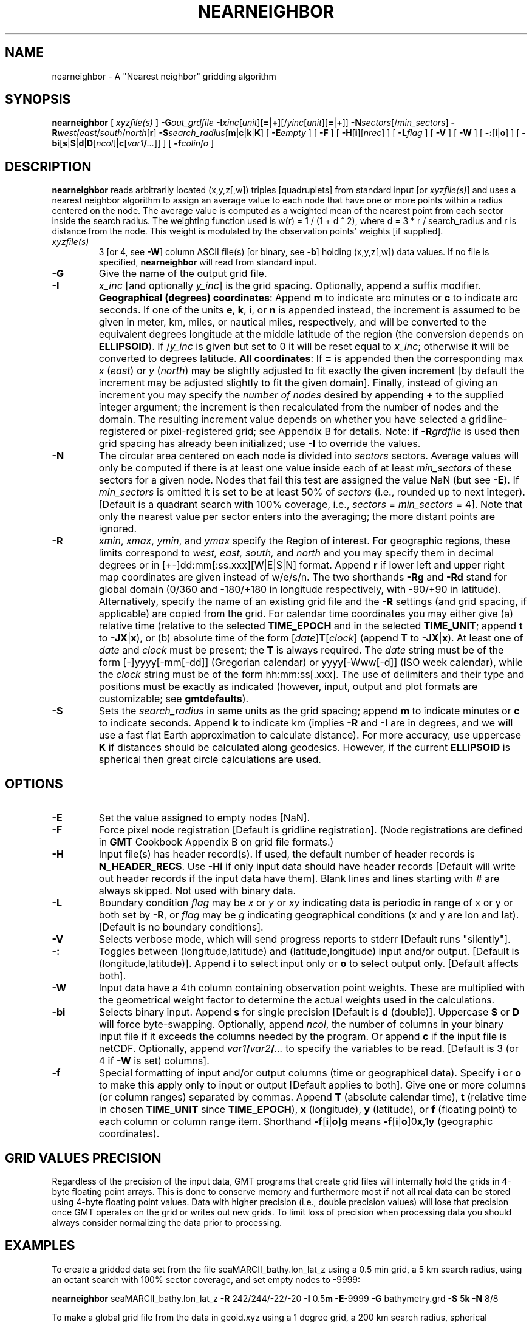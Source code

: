 .TH NEARNEIGHBOR 1 "Feb 27 2014" "GMT 4.5.13 (SVN)" "Generic Mapping Tools"
.SH NAME
nearneighbor \- A "Nearest neighbor" gridding algorithm
.SH SYNOPSIS
\fBnearneighbor\fP [ \fIxyzfile(s)\fP ] \fB\-G\fP\fIout_grdfile\fP \fB\-I\fP\fIxinc\fP[\fIunit\fP][\fB=\fP|\fB+\fP][/\fIyinc\fP[\fIunit\fP][\fB=\fP|\fB+\fP]]  
\fB\-N\fP\fIsectors\fP[/\fImin_sectors\fP] \fB\-R\fP\fIwest\fP/\fIeast\fP/\fIsouth\fP/\fInorth\fP[\fBr\fP] \fB\-S\fP\fIsearch_radius\fP[\fBm\fP|\fBc\fP|\fBk\fP|\fBK\fP] 
[ \fB\-E\fP\fIempty\fP ] [ \fB\-F\fP ] [ \fB\-H\fP[\fBi\fP][\fInrec\fP] ] [ \fB\-L\fP\fIflag\fP ] [ \fB\-V\fP ] [ \fB\-W\fP ] 
[ \fB\-:\fP[\fBi\fP|\fBo\fP] ] [ \fB\-bi\fP[\fBs\fP|\fBS\fP|\fBd\fP|\fBD\fP[\fIncol\fP]|\fBc\fP[\fIvar1\fP\fB/\fP\fI...\fP]] ] [ \fB\-f\fP\fIcolinfo\fP ]
.SH DESCRIPTION
\fBnearneighbor\fP reads arbitrarily located (x,y,z[,w]) triples [quadruplets]
from standard input [or \fIxyzfile(s)\fP] and uses a nearest neighbor algorithm to assign 
an average value to each node that have one or more points within a radius centered on the node.
The average value is computed as a weighted mean of the nearest point from each sector inside the search radius.  The
weighting function used is w(r) = 1 / (1 + d ^ 2), where d = 3 * r / search_radius and r is
distance from the node.  This weight is modulated by the observation points' weights [if supplied].\"'
.TP
\fIxyzfile(s)\fP
3 [or 4, see \fB\-W\fP] column ASCII file(s) [or binary, see \fB\-b\fP] holding (x,y,z[,w]) data values.  If no file is specified, \fBnearneighbor\fP
will read from standard input.
.TP
\fB\-G\fP
Give the name of the output grid file.
.TP
\fB\-I\fP
\fIx_inc\fP [and optionally \fIy_inc\fP] is the grid spacing. Optionally, append a suffix
modifier.  \fBGeographical (degrees) coordinates\fP: Append \fBm\fP to
indicate arc minutes or \fBc\fP to indicate arc seconds.  If one of the units \fBe\fP, \fBk\fP, \fBi\fP,
or \fBn\fP is appended instead, the increment is assumed to be given in meter, km, miles, or
nautical miles, respectively, and will be converted to the equivalent degrees longitude at
the middle latitude of the region (the conversion depends on \fBELLIPSOID\fP).  If /\fIy_inc\fP is given but set to 0 it will be reset equal to
\fIx_inc\fP; otherwise it will be converted to degrees latitude.  
\fBAll coordinates\fP: If \fB=\fP is appended then
the corresponding max \fIx\fP (\fIeast\fP) or \fIy\fP (\fInorth\fP) may be slightly adjusted to fit exactly the given increment
[by default the increment may be adjusted slightly to fit the given domain].  Finally, instead
of giving an increment you may specify the \fInumber of nodes\fP desired by appending \fB+\fP to
the supplied integer argument; the increment is then recalculated from the number of nodes and the domain.
The resulting increment value depends on whether you have selected a gridline-registered
or pixel-registered grid; see Appendix B for details.  Note: if \fB\-R\fP\fIgrdfile\fP is used then
grid spacing has already been initialized; use \fB\-I\fP to override the values.
.TP
\fB\-N\fP
The circular area centered on each node is divided into \fIsectors\fP sectors.  Average values
will only be computed if there is at least one value inside each of at least \fImin_sectors\fP of these sectors for a
given node.  Nodes that fail this test are assigned the value NaN (but see \fB\-E\fP).
If \fImin_sectors\fP is omitted it is set to be at least 50% of \fIsectors\fP (i.e., rounded up to next
integer).
[Default is a quadrant search with 100% coverage, i.e., \fIsectors\fP = \fImin_sectors\fP = 4].
Note that only the nearest value per sector enters into the averaging; the
more distant points are ignored.
.TP
\fB\-R\fP
\fIxmin\fP, \fIxmax\fP, \fIymin\fP, and \fIymax\fP specify the Region of interest.  For geographic
regions, these limits correspond to \fIwest, east, south,\fP and \fInorth\fP and you may specify them
in decimal degrees or in [+-]dd:mm[:ss.xxx][W|E|S|N] format.  Append \fBr\fP if lower left and upper right
map coordinates are given instead of w/e/s/n.  The two shorthands \fB\-Rg\fP and \fB\-Rd\fP stand for global domain
(0/360 and -180/+180 in longitude respectively, with -90/+90 in latitude).  Alternatively, specify the name
of an existing grid file and the \fB\-R\fP settings (and grid spacing, if applicable) are copied from the grid.
For calendar time coordinates you may either give (a) relative
time (relative to the selected \fBTIME_EPOCH\fP and in the selected \fBTIME_UNIT\fP; append \fBt\fP to
\fB\-JX\fP|\fBx\fP), or (b) absolute time of the form [\fIdate\fP]\fBT\fP[\fIclock\fP]
(append \fBT\fP to \fB\-JX\fP|\fBx\fP).  At least one of \fIdate\fP and \fIclock\fP
must be present; the \fBT\fP is always required.  The \fIdate\fP string must be of the form [-]yyyy[-mm[-dd]]
(Gregorian calendar) or yyyy[-Www[-d]] (ISO week calendar), while the \fIclock\fP string must be of
the form hh:mm:ss[.xxx].  The use of delimiters and their type and positions must be exactly as indicated
(however, input, output and plot formats are customizable; see \fBgmtdefaults\fP). 
.TP
\fB\-S\fP
Sets the \fIsearch_radius\fP in same units as the grid spacing; append \fBm\fP to indicate minutes
or \fBc\fP to indicate seconds.  Append \fBk\fP to indicate km (implies \fB\-R\fP and \fB\-I\fP are in degrees, and
we will use a fast flat Earth approximation to calculate distance).  For more accuracy, use uppercase \fBK\fP
if distances should be calculated along geodesics.
However, if the current \fBELLIPSOID\fP is spherical then great circle calculations are used.
.SH OPTIONS
.TP
\fB\-E\fP
Set the value assigned to empty nodes [NaN].
.TP
\fB\-F\fP
Force pixel node registration [Default is gridline registration].
(Node registrations are defined in \fBGMT\fP Cookbook Appendix B on grid file formats.)
.TP
\fB\-H\fP
Input file(s) has header record(s).  If used, the default number of header records is \fBN_HEADER_RECS\fP.
Use \fB\-Hi\fP if only input data should have header records [Default will write out header records if the
input data have them]. Blank lines and lines starting with # are always skipped.
Not used with binary data.
.TP
\fB\-L\fP
Boundary condition \fIflag\fP may be \fIx\fP or \fIy\fP or \fIxy\fP indicating data is periodic in range of 
x or y or both set by \fB\-R\fP, or \fIflag\fP may be \fIg\fP indicating geographical conditions (x and y are 
lon and lat).  [Default is no boundary conditions].
.TP
\fB\-V\fP
Selects verbose mode, which will send progress reports to stderr [Default runs "silently"].
.TP
\fB\-:\fP
Toggles between (longitude,latitude) and (latitude,longitude) input and/or output.  [Default is (longitude,latitude)].
Append \fBi\fP to select input only or \fBo\fP to select output only.  [Default affects both].
.TP
\fB\-W\fP
Input data have a 4th column containing observation point weights.  These are multiplied
with the geometrical weight factor to determine the actual weights used in the calculations.
.TP
\fB\-bi\fP
Selects binary input.
Append \fBs\fP for single precision [Default is \fBd\fP (double)].
Uppercase \fBS\fP or \fBD\fP will force byte-swapping.
Optionally, append \fIncol\fP, the number of columns in your binary input file
if it exceeds the columns needed by the program.
Or append \fBc\fP if the input file is netCDF. Optionally, append \fIvar1\fP\fB/\fP\fIvar2\fP\fB/\fP\fI...\fP to
specify the variables to be read.
[Default is 3 (or 4 if \fB\-W\fP is set) columns].
.TP
\fB\-f\fP
Special formatting of input and/or output columns (time or geographical data).
Specify \fBi\fP or \fBo\fP to make this apply only to input or output [Default applies to both].
Give one or more columns (or column ranges) separated by commas.
Append \fBT\fP (absolute calendar time), \fBt\fP (relative time in chosen \fBTIME_UNIT\fP since \fBTIME_EPOCH\fP),
\fBx\fP (longitude), \fBy\fP (latitude), or \fBf\fP (floating point) to each column
or column range item.  Shorthand \fB\-f\fP[\fBi\fP|\fBo\fP]\fBg\fP means \fB\-f\fP[\fBi\fP|\fBo\fP]0\fBx\fP,1\fBy\fP
(geographic coordinates).
.SH GRID VALUES PRECISION
Regardless of the precision of the input data, GMT programs that create
grid files will internally hold the grids in 4-byte floating point
arrays.  This is done to conserve memory and furthermore most if not all
real data can be stored using 4-byte floating point values.  Data with
higher precision (i.e., double precision values) will lose that precision
once GMT operates on the grid or writes out new grids.  To limit loss
of precision when processing data you should always consider normalizing
the data prior to processing.
.SH EXAMPLES
To create a gridded data set from the file seaMARCII_bathy.lon_lat_z using a 0.5 min grid,
a 5 km search radius, using an octant search with 100% sector coverage, and set empty nodes to -9999:
.sp
\fBnearneighbor\fP seaMARCII_bathy.lon_lat_z \fB\-R\fP 242/244/-22/-20 \fB\-I\fP 0.5\fBm\fP \fB\-E\fP-9999 \fB\-G\fP bathymetry.grd
\fB\-S\fP 5\fBk\fP \fB\-N\fP 8/8
.br
.sp
To make a global grid file from the data in geoid.xyz using a 1 degree grid,
a 200 km search radius, spherical distances, using an quadrant search, and set nodes to NaN
only when fewer than two quadrants contain at least one value:
.sp
\fBnearneighbor\fP geoid.xyz \fB\-R\fP 0/360/-90/90 \fB\-I\fP 1 \fB\-L\fP g \fB\-G\fP geoid.grd \fB\-S\fP 200K \fB\-N\fP 4
.SH "SEE ALSO"
.IR blockmean (1),
.IR blockmedian (1),
.IR blockmode (1),
.IR GMT (1),
.IR surface (1),
.IR triangulate (1)
